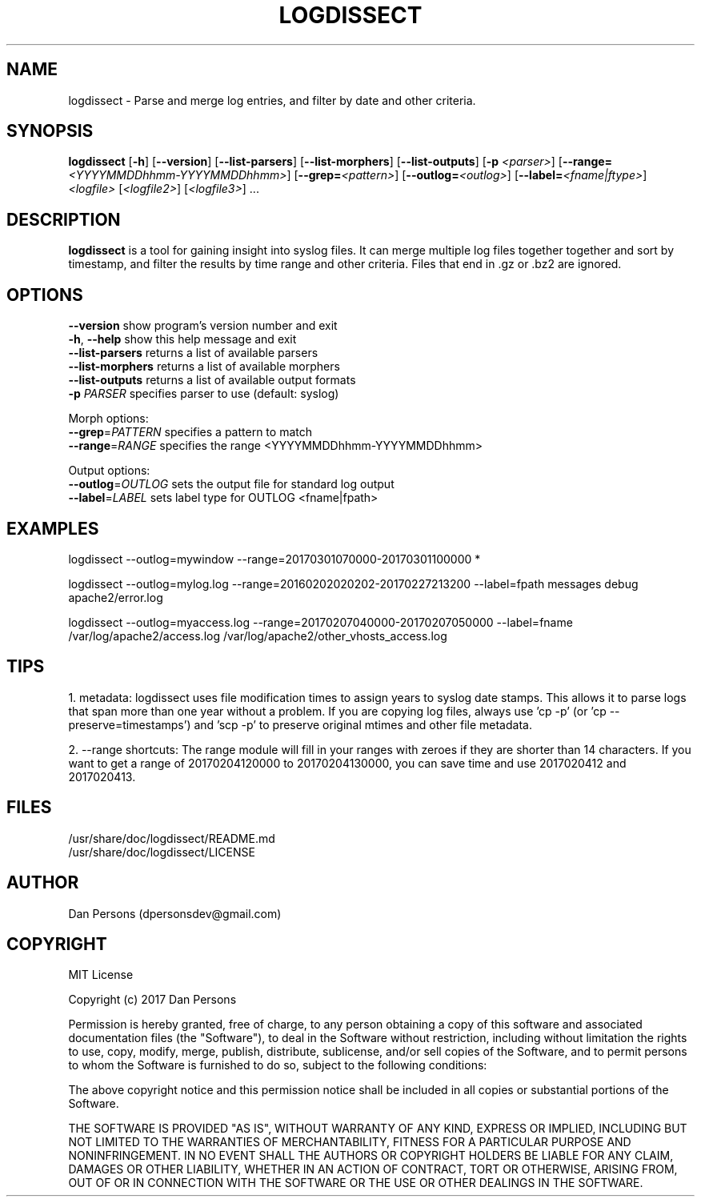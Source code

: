 .TH LOGDISSECT 1
.SH NAME
logdissect - Parse and merge log entries, and filter by date and other criteria.

.SH SYNOPSIS
\fBlogdissect\fR [\fB-h\fR] [\fB--version\fR] [\fB--list-parsers\fR] [\fB--list-morphers\fR] [\fB--list-outputs\fR] [\fB-p \fI<parser>\fR] [\fB--range=\fI<YYYYMMDDhhmm-YYYYMMDDhhmm>\fR] [\fB--grep=\fI<pattern>\fR] [\fB--outlog=\fI<outlog>\fR] [\fB--label=\fI<fname|ftype>\fR] \fI<logfile>\fR [\fI<logfile2>\fR] [\fI<logfile3>\fR] ...

.SH DESCRIPTION
\fBlogdissect\fP is a tool for gaining insight into syslog files. It can merge multiple log files together together and sort by timestamp, and filter the results by time range and other criteria. Files that end in .gz or .bz2 are ignored.

.SH OPTIONS

    \fB--version\fR          show program's version number and exit
    \fB-h\fP, \fB--help\fR         show this help message and exit
    \fB--list-parsers\fR     returns a list of available parsers
    \fB--list-morphers\fR    returns a list of available morphers
    \fB--list-outputs\fR     returns a list of available output formats
    \fB-p \fIPARSER\fR          specifies parser to use (default: syslog)

  Morph options:
    \fB--grep\fP=\fIPATTERN\fR     specifies a pattern to match
    \fB--range\fP=\fIRANGE\fR      specifies the range <YYYYMMDDhhmm-YYYYMMDDhhmm>

  Output options:
    \fB--outlog\fP=\fIOUTLOG\fR    sets the output file for standard log output
    \fB--label\fP=\fILABEL\fR      sets label type for OUTLOG <fname|fpath>


.SH EXAMPLES
    
    logdissect --outlog=mywindow --range=20170301070000-20170301100000 *
    
    logdissect --outlog=mylog.log --range=20160202020202-20170227213200 --label=fpath messages debug apache2/error.log
    
    logdissect --outlog=myaccess.log --range=20170207040000-20170207050000 --label=fname /var/log/apache2/access.log /var/log/apache2/other_vhosts_access.log

.SH TIPS
1. metadata: logdissect uses file modification times to assign years to syslog date stamps. This allows it to parse logs that span more than one year without a problem. If you are copying log files, always use 'cp -p' (or 'cp --preserve=timestamps') and 'scp -p' to preserve original mtimes and other file metadata.

2. --range shortcuts: The range module will fill in your ranges with zeroes if they are shorter than 14 characters. If you want to get a range of 20170204120000 to 20170204130000, you can save time and use 2017020412 and 2017020413.

.SH FILES
    /usr/share/doc/logdissect/README.md
    /usr/share/doc/logdissect/LICENSE

.SH AUTHOR
    Dan Persons (dpersonsdev@gmail.com)

.SH COPYRIGHT
MIT License

Copyright (c) 2017 Dan Persons

Permission is hereby granted, free of charge, to any person obtaining a copy
of this software and associated documentation files (the "Software"), to deal
in the Software without restriction, including without limitation the rights
to use, copy, modify, merge, publish, distribute, sublicense, and/or sell
copies of the Software, and to permit persons to whom the Software is
furnished to do so, subject to the following conditions:

The above copyright notice and this permission notice shall be included in all
copies or substantial portions of the Software.

THE SOFTWARE IS PROVIDED "AS IS", WITHOUT WARRANTY OF ANY KIND, EXPRESS OR
IMPLIED, INCLUDING BUT NOT LIMITED TO THE WARRANTIES OF MERCHANTABILITY,
FITNESS FOR A PARTICULAR PURPOSE AND NONINFRINGEMENT. IN NO EVENT SHALL THE
AUTHORS OR COPYRIGHT HOLDERS BE LIABLE FOR ANY CLAIM, DAMAGES OR OTHER
LIABILITY, WHETHER IN AN ACTION OF CONTRACT, TORT OR OTHERWISE, ARISING FROM,
OUT OF OR IN CONNECTION WITH THE SOFTWARE OR THE USE OR OTHER DEALINGS IN THE
SOFTWARE.
